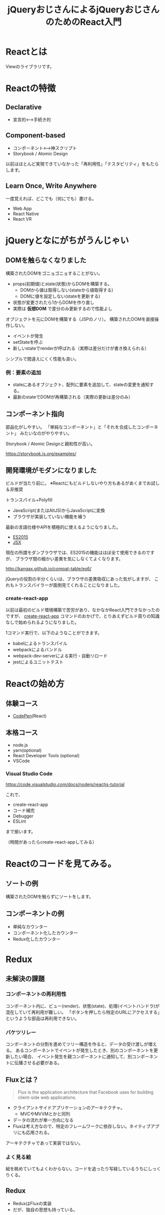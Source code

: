 #+TITLE: jQueryおじさんによるjQueryおじさんのためのReact入門

* Reactとは

Viewのライブラリです。

* Reactの特徴

** Declarative

- 宣言的<--->手続き的


** Component-based

- コンポーネント<--->神スクリプト
- Storybook / Atomic Design

以前はほとんど実現できていなかった「再利用性」「テスタビリティ」をもたらします。


** Learn Once, Write Anywhere

一度覚えれば、どこでも（何にでも）書ける。

- Web App
- React Native
- React VR


* jQueryとなにがちがうんじゃい

** DOMを触らなくなりました

構築されたDOMをゴニョゴニョすることがない。

- props(初期値)とstate(状態)からDOMを構築する。
  - DOMから値は取得しない(stateから値取得する)
  - DOMに値を設定しない(stateを更新する)
- 状態が変更されたら1からDOMを作り直し
- 実際は *仮想DOM* で差分のみ更新するので性能よし


オブジェクトを元にDOMを構築する（JSPのノリ）。
構築されたDOMを直接操作しない。

- イベントが発生
- setStateを呼ぶ
- 新しいstateでrenderが呼ばれる（実際は差分だけが書き換えられる）

シンプルで間違えにくく性能も良い。

*** 例：要素の追加

- stateにあるオブジェクト、配列に要素を追加して、stateの変更を通知する。
- 最新のstateでDOMが再構築される（実際の更新は差分のみ）

** コンポーネント指向

部品化がしやすい。
「単純なコンポーネント」と「それを合成したコンポーネント」
みたいなのがやりやすい。

Storybook / Atomic Designと親和性が高い。

https://storybook.js.org/examples/


** 開発環境がモダンになりました

ビルドが当たり前に。
※Reactにもビルドしないやり方もあるがあくまでお試し＆非推奨

トランスパイル+Polyfill
  - JavaScript(またはAltJS)からJavaScriptに変換
  - ブラウザが実装していない機能を補う

最新の言語仕様やAPIを積極的に使えるようになりました。  

- [[./es6-in-10min.org][ES2015]]
- [[./jsx-not-so-weird.org][JSX]]

現在の所謂モダンブラウザでは、ES2015の機能はほぼ全て使用できるのですが、
ブラウザ間の細かい差異を気にしなくてよくなります。

http://kangax.github.io/compat-table/es6/


jQueryの役割の半分くらいは、ブラウザの差異吸収にあった気がしますが、
これもトランスパイラーが面倒見てくれることになりました。


*** create-react-app

以前は最初のビルド環境構築で苦労があり、なかなかReact入門できなかったのですが、
[[https://github.com/facebook/create-react-app][create-react-app]] コマンドのおかげで、とりあえずビルド周りの知識なしで始められるようになりました。

1コマンド実行で、以下のようなことができます。

- babelによるトランスパイル
- webpackによるバンドル
- webpack-dev-serverによる実行・自動リロード
- jestによるユニットテスト

* Reactの始め方

** 体験コース

- [[https://reactjs.org/redirect-to-codepen/hello-world][CodePen]](React)

** 本格コース

- node.js
- yarn(optional)
- React Developer Tools (optional)
- VSCode

*** Visual Studio Code

https://code.visualstudio.com/docs/nodejs/reactjs-tutorial

これで、

- create-react-app
- コード補完
- Debugger
- ESLint

まで揃います。

（時間があったらcreate-react-appしてみる）

* Reactのコードを見てみる。

** ソートの例

構築されたDOMを触らずにソートをします。

** コンポーネントの例

- 単純なカウンター
- コンポーネント化したカウンター
- Redux化したカウンター

* Redux

** 未解決の課題

*** コンポーネントの再利用性

コンポーネント内に、ビュー(render)、状態(state)、処理(イベントハンドラ)が混在していて再利用が難しい。
「ボタンを押したら特定のURLにアクセスする」というような部品は再利用できない。


*** バケツリレー

コンポーネントの分割を進めてツリー構造を作ると、データの受け渡しが増える。
あるコンポーネントでイベントが発生したとき、別のコンポーネントを更新したい場合、
イベント発生を親コンポーネントに通知して、別コンポーネントに伝播させる必要がある。

** Fluxとは？

#+BEGIN_QUOTE
Flux is the application architecture that Facebook uses for building client-side web applications. 
#+END_QUOTE

- クライアントサイドアプリケーションのアーキテクチャ。
  - MVCやMVVMとかと同列
- データの流れが単一方向になる
- Fluxは考え方なので、特定のフレームワークに依存しない。ネイティブアプリにも応用される。



アーキテクチャであって実装ではない。

*** よく見る絵

[[http://facebook.github.io/flux/img/flux-simple-f8-diagram-with-client-action-1300w.png]]

[[https://github.com/facebook/flux/raw/master/docs/img/flux-diagram-white-background.png]]

絵を眺めていてもよくわからない。コードを追ったり写経しているうちにしっくりくる。

** Redux


- ReduxはFluxの実装
- だが、独自の思想も持っている。


[[https://cdn-images-1.medium.com/max/1600/1*87dJ5EB3ydD7_AbhKb4UOQ.png]]


*** これまでのやりかた

- ビューで何かイベントが起こったとき（例えば商品購入ボタンをクリック）、直接ビューを更新する（買い物かごを更新）。


*** Reduxでのやりかた

- ActionCreatorは、発生したイベントを元に、実行すべき処理を表すオブジェクト(Action)を作る
- Reducerは、Actionと今のstateから、新しいstateを作る
- Containerは、コンポーネントに必要な情報をstateから抽出してpropsとして渡す
- Containerは、コンポーネントに必要なイベントハンドラをpropsとして渡す
- コンポーネントは受け取ったpropsからビューを作成

*** 例：ショッピングサイトで商品を購入する

- ユーザは商品購入ボタンをクリックする
- コンポーネントは登録されたコールバック関数を呼び出す

#+BEGIN_SRC html
<button onClick={ev => props.addToCart(item, quantity)} >購入</button>
#+END_SRC

- コールバック関数で、Actionが生成され、Storeにdispatchされる

#+BEGIN_SRC js
const action = {
  action : 'ADD_TO_CART',
  payload : {
    item: item,
    quantity: quantity
  }
}
#+END_SRC

- Reducerは受け取ったActionと今のstateから新しいstateを作る

#+BEGIN_SRC js
const reducer = (state, action) => {
 switch (action.type) {
   case 'ADD_TO_CART':
     // 新しい
     const newState = {
       cart: state.cart.concat({
          item: action.payload.item,
          quantity: action.payload.quantity
        })
     }
     return newState;
   default:
     return state;
 }
}
return newState

#+END_SRC

** Redux3原則

*** Single source of truth

- アプリケーションの状態は単一のstateで管理する
  - stateは複数存在しない
- 「実はこのテストをする時は、こっちのstateがAでこっちのstateはXじゃないと駄目なんです」みたいなことがなくなる。
- stateをlocalStorageに保存するだけで、とりあえずクライアントサイドの情報は復元できる

*** State is read-only

- Stateを直接更新しない
  - ActionをdispatchしてReducerで新しいStateを作る
- データの流れが一方向になる


*** Changes are made with pure functions

変更は副作用のない関数で行います。

Reduxを適用すると、各処理が関数的(functional)になります。
これは、バグが埋め込まれにくく、テストがしやすいことを意味します。

以下のように、コードの大半が副作用のない関数になります。

| 名称                          | 引数                        | 戻り値                                      |
|-------------------------------+-----------------------------+---------------------------------------------|
| ActionCreator                 | 任意(例:更新対象データのID) | Action                                      |
| Reducer                       | Actionとstate               | 新しいstate                                 |
| Container(mapStateToProps)    | stateと前のprops            | stateのうち対象コンポーネントに必要なデータ |
| Container(mapDispatchToProps) | dispatch関数とprops         | イベント発生時のコールバック関数            |
| Component                     | props                       | HTML(Reactのelement)                        |


これらは、ブラウザ無しで簡単にテストできます。

** 登場人物

- Action
- Action Creator
- Reducer
- Store
- Container Component
- Presentational Component
- Middleware


* その他の話題

** Redux DevTools

https://github.com/reduxjs/redux-devtools

** 非同期処理(非同期通信)

Reduxを導入した時、サーバサイドとの通信をどこでやるか？という問題が発生します。

- redux-thunk
- redux-saga
- redux-observable

どれも簡単ではないですが、下2つは特に難しいです。
(generatorやReactive Programmingの知識が必要です)

redux-thunkが比較的かんたんですが、Actionが単純なオブジェクトでなく関数になるため、
Reduxの純粋さが損なわれる点が惜しまれます。

https://github.com/reduxjs/redux/blob/89d8f04fab2d7cc38492806c54067e4e33f98df4/examples/async/src/actions/index.js#L28

** バリデーション

業務アプリケーションでよくある入力フォームとそのバリデーションですが、
特にこれと言ったデファクトは無いようです。。。

https://github.com/final-form/react-final-form#examples

** テスト

*** Jest

普通のユニットテストです。
Redux DevToolsを使うとReducerのテストケースが簡単に起こせます。


*** react-test-renderer

テスト実行時に、コンポーネントのレンダリング結果を保存、前回の結果と比較します。
意図しない変更が発生していないか確認します。



* 実戦投入に向けて

このへんからポエムです。

** 学習コスト

PJ初期は生産性がでない模様。

** 開発環境構築

create-react-appは簡易的なものであり、実際は環境見れる人がいないと厳しい。


** 将来性

※個人の感想です

Reactの考え方は定着したが、実装はまだ不安定。

Reactの考え方自体は不可逆なところに来た感があります。
(単方向バインディング、仮想DOM、コンポーネント志向...)

また、React本体はある程度安定感があると思います。
（過去、Reactのライセンスが話題になりましたが、MITライセンスになりました）


React単体では単なるViewのライブラリで、アプリケーション構築には様々なライブラリが必要となります。
ルーティングやバリデーション、非同期通信といった必須機能もライブラリに依存します。

React周辺ライブラリの継続性や破壊的変更には不安が残ります。
（例えば、react-routerはv4で破壊的変更が入りました）

脆弱性が検知されて対処するしか無い、となったときに、
- 破壊的変更のあるバージョンにバージョンアップするしかない
- ライブラリがメンテナンスされていない
といったリスクがありえます。



** リスクをどう考えるか

学習コストが高く、大規模開発のノウハウがなく、破壊的変更の可能性もあります。

技術面でのリスクがある以上は、それ以外のところでカバーが必要。

- アプリケーションのスペックを含めてコントールできる
- 技術面以外での「初モノ」を極力なくす
  - 初めての顧客
  - 初めてのメンバー
  - 初めてのアジャイル
  - 初リーダー
  - 初アーキテクト

あと、gitでもなんでもそうですが、「メンバーが誰も(gitを)知らない」というのと
「メンバーの半分は(gitを)知っている」というのでは、導入のハードルが異なってくるので、
草の根的な育成も必要になってくると思います。
